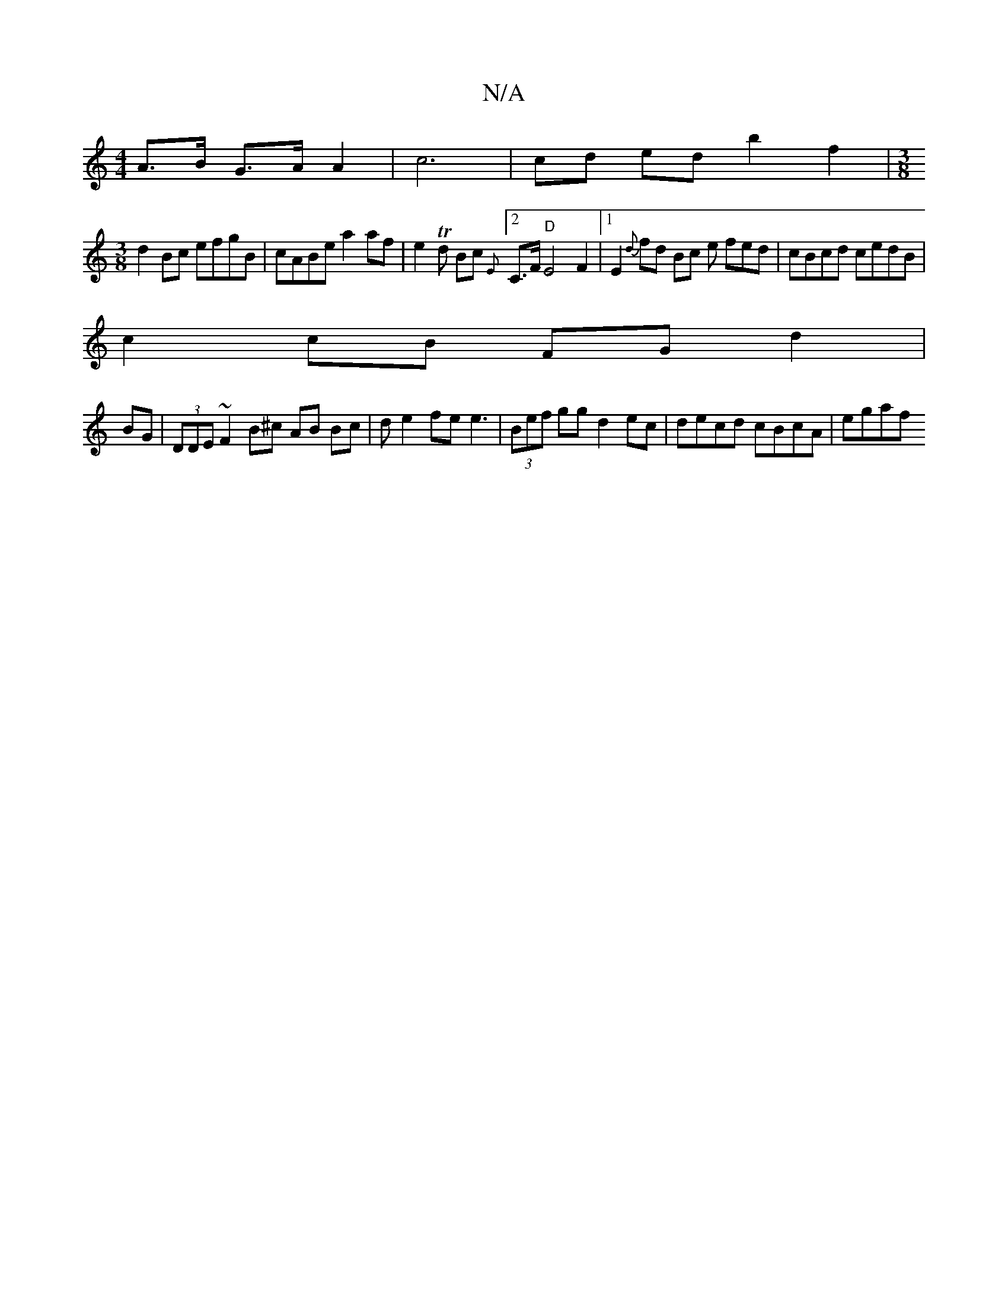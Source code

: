 X:1
T:N/A
M:4/4
R:N/A
K:Cmajor
A>B G>A A2 | c6 |cd ed b2 f2 | [M:3/8
d2Bc efgB|cABe a2af|e2Td Bc {E }[2 C>F "D" E4F2|1 E2{d}fd Bc e fed|cBcd cedB |
c2 cB FG d2|
BG|(3DDE ~F2 B^c AB Bc | d e2 fe e3 | (3Bef gg d2 ec | decd cBcA |egaf